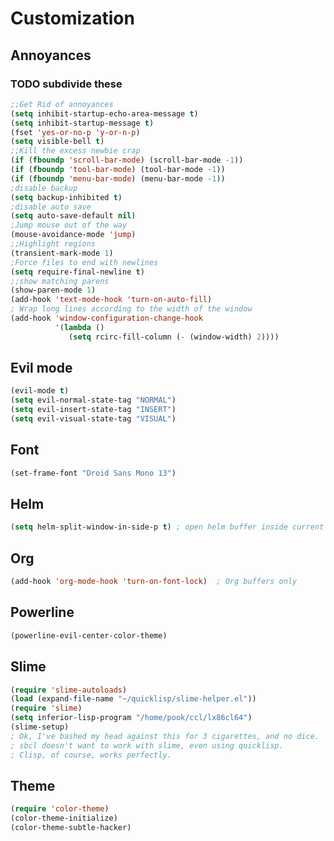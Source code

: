* Customization
** Annoyances
*** TODO subdivide these
#+BEGIN_SRC emacs-lisp 
;;Get Rid of annoyances
(setq inhibit-startup-echo-area-message t)
(setq inhibit-startup-message t)
(fset 'yes-or-no-p 'y-or-n-p)
(setq visible-bell t)
;;Kill the excess newbie crap
(if (fboundp 'scroll-bar-mode) (scroll-bar-mode -1))
(if (fboundp 'tool-bar-mode) (tool-bar-mode -1))
(if (fboundp 'menu-bar-mode) (menu-bar-mode -1))
;disable backup
(setq backup-inhibited t)
;disable auto save
(setq auto-save-default nil)
;Jump mouse out of the way
(mouse-avoidance-mode 'jump)
;;Highlight regions
(transient-mark-mode 1)
;Force files to end with newlines
(setq require-final-newline t)
;;show matching parens
(show-paren-mode 1)
(add-hook 'text-mode-hook 'turn-on-auto-fill)
; Wrap long lines according to the width of the window
(add-hook 'window-configuration-change-hook
          '(lambda ()
             (setq rcirc-fill-column (- (window-width) 2))))
#+END_SRC
** Evil mode
#+BEGIN_SRC emacs-lisp 
(evil-mode t)
(setq evil-normal-state-tag "NORMAL")
(setq evil-insert-state-tag "INSERT")
(setq evil-visual-state-tag "VISUAL")
#+END_SRC
** Font
#+BEGIN_SRC emacs-lisp 
(set-frame-font "Droid Sans Mono 13") 
#+END_SRC
** Helm
#+BEGIN_SRC emacs-lisp 
(setq helm-split-window-in-side-p t) ; open helm buffer inside current window, not occupy whole other window
#+END_SRC
** Org
#+BEGIN_SRC emacs-lisp 
(add-hook 'org-mode-hook 'turn-on-font-lock)  ; Org buffers only
#+END_SRC
** Powerline
#+BEGIN_SRC emacs-lisp 
(powerline-evil-center-color-theme)
#+END_SRC
** Slime
#+BEGIN_SRC emacs-lisp 
(require 'slime-autoloads)
(load (expand-file-name "~/quicklisp/slime-helper.el"))
(require 'slime)
(setq inferior-lisp-program "/home/pook/ccl/lx86cl64")
(slime-setup)
; Ok, I've bashed my head against this for 3 cigarettes, and no dice.
; sbcl doesn't want to work with slime, even using quicklisp.
; Clisp, of course, works perfectly. 
#+END_SRC
** Theme
#+BEGIN_SRC emacs-lisp 
(require 'color-theme)
(color-theme-initialize)
(color-theme-subtle-hacker)
#+END_SRC
